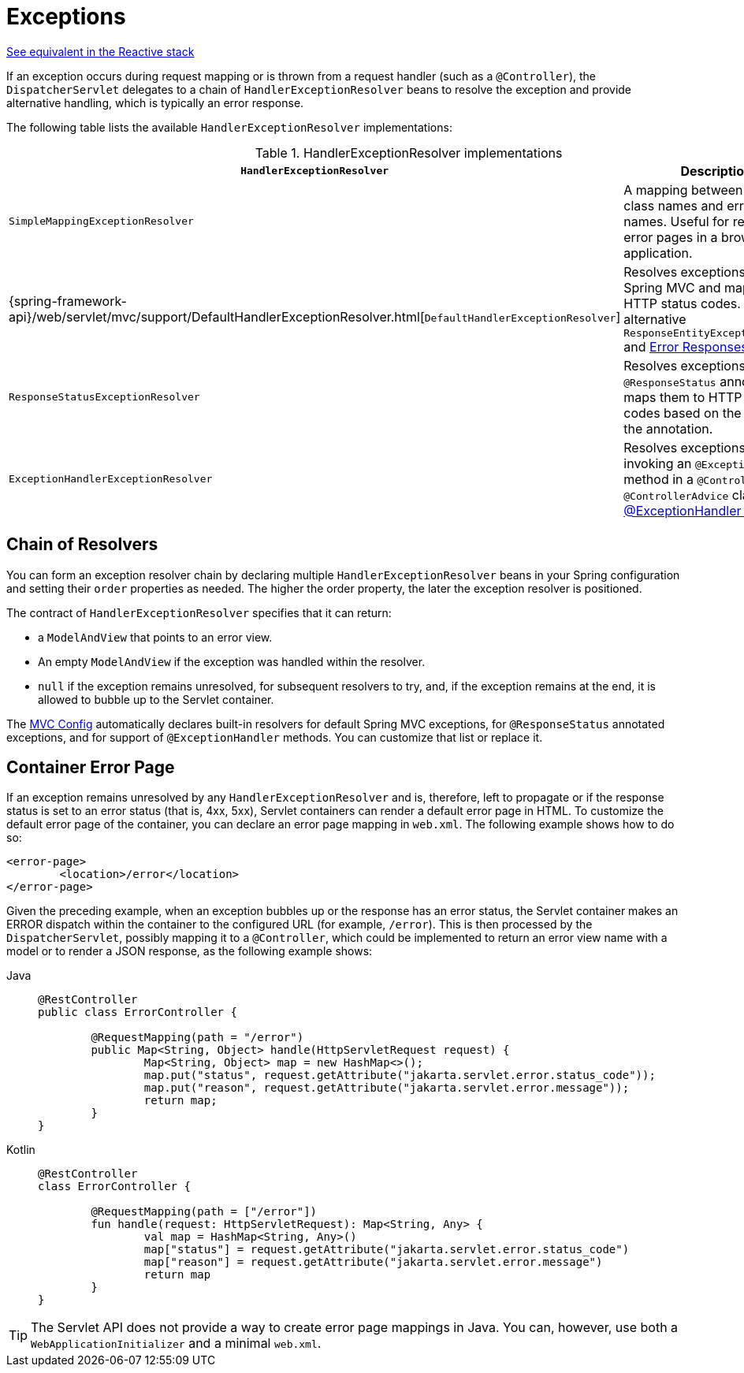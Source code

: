 [[mvc-exceptionhandlers]]
= Exceptions

[.small]#xref:web/webflux/dispatcher-handler.adoc#webflux-dispatcher-exceptions[See equivalent in the Reactive stack]#

If an exception occurs during request mapping or is thrown from a request handler (such as
a `@Controller`), the `DispatcherServlet` delegates to a chain of `HandlerExceptionResolver`
beans to resolve the exception and provide alternative handling, which is typically an
error response.

The following table lists the available `HandlerExceptionResolver` implementations:

[cols="1,2", options="header"]
.HandlerExceptionResolver implementations
|===
| `HandlerExceptionResolver` | Description

| `SimpleMappingExceptionResolver`
| A mapping between exception class names and error view names. Useful for rendering
  error pages in a browser application.

| {spring-framework-api}/web/servlet/mvc/support/DefaultHandlerExceptionResolver.html[`DefaultHandlerExceptionResolver`]
| Resolves exceptions raised by Spring MVC and maps them to HTTP status codes.
  See also alternative `ResponseEntityExceptionHandler` and xref:web/webmvc/mvc-ann-rest-exceptions.adoc[Error Responses].

| `ResponseStatusExceptionResolver`
| Resolves exceptions with the `@ResponseStatus` annotation and maps them to HTTP status
  codes based on the value in the annotation.

| `ExceptionHandlerExceptionResolver`
| Resolves exceptions by invoking an `@ExceptionHandler` method in a `@Controller` or a
  `@ControllerAdvice` class. See xref:web/webmvc/mvc-controller/ann-exceptionhandler.adoc[@ExceptionHandler methods].
|===


[[mvc-exceptionhandlers-handling]]
== Chain of Resolvers

You can form an exception resolver chain by declaring multiple `HandlerExceptionResolver`
beans in your Spring configuration and setting their `order` properties as needed.
The higher the order property, the later the exception resolver is positioned.

The contract of `HandlerExceptionResolver` specifies that it can return:

* a `ModelAndView` that points to an error view.
* An empty `ModelAndView` if the exception was handled within the resolver.
* `null` if the exception remains unresolved, for subsequent resolvers to try, and, if the
exception remains at the end, it is allowed to bubble up to the Servlet container.

The xref:web/webmvc/mvc-config.adoc[MVC Config] automatically declares built-in resolvers for default Spring MVC
exceptions, for `@ResponseStatus` annotated exceptions, and for support of
`@ExceptionHandler` methods. You can customize that list or replace it.


[[mvc-ann-customer-servlet-container-error-page]]
== Container Error Page

If an exception remains unresolved by any `HandlerExceptionResolver` and is, therefore,
left to propagate or if the response status is set to an error status (that is, 4xx, 5xx),
Servlet containers can render a default error page in HTML. To customize the default
error page of the container, you can declare an error page mapping in `web.xml`.
The following example shows how to do so:

[source,xml,indent=0,subs="verbatim,quotes"]
----
	<error-page>
		<location>/error</location>
	</error-page>
----

Given the preceding example, when an exception bubbles up or the response has an error status, the
Servlet container makes an ERROR dispatch within the container to the configured URL
(for example, `/error`). This is then processed by the `DispatcherServlet`, possibly mapping it
to a `@Controller`, which could be implemented to return an error view name with a model
or to render a JSON response, as the following example shows:

[tabs]
======
Java::
+
[source,java,indent=0,subs="verbatim,quotes"]
----
	@RestController
	public class ErrorController {

		@RequestMapping(path = "/error")
		public Map<String, Object> handle(HttpServletRequest request) {
			Map<String, Object> map = new HashMap<>();
			map.put("status", request.getAttribute("jakarta.servlet.error.status_code"));
			map.put("reason", request.getAttribute("jakarta.servlet.error.message"));
			return map;
		}
	}
----

Kotlin::
+
[source,kotlin,indent=0,subs="verbatim,quotes"]
----
	@RestController
	class ErrorController {

		@RequestMapping(path = ["/error"])
		fun handle(request: HttpServletRequest): Map<String, Any> {
			val map = HashMap<String, Any>()
			map["status"] = request.getAttribute("jakarta.servlet.error.status_code")
			map["reason"] = request.getAttribute("jakarta.servlet.error.message")
			return map
		}
	}
----
======

TIP: The Servlet API does not provide a way to create error page mappings in Java. You can,
however, use both a `WebApplicationInitializer` and a minimal `web.xml`.



